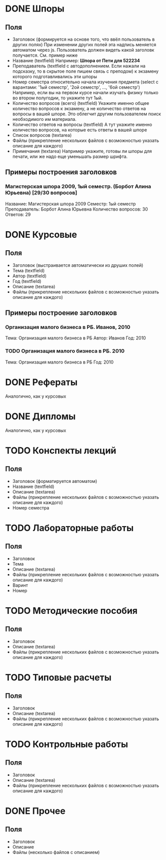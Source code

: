 * DONE Шпоры
** Поля
- Заголовок (формируется на основе того, что ввёл пользователь в других полях)
  При изменении других полей эта надпись меняется автоматом через js. Пользователь должен видеть какой заголовк получается. См. пример ниже
- Название (textfield)
  Например: *Шпора от Пети для 522234*
- Преподаватель (textfield с автодополнением. Если нажали на подсказку, то в скрытое поле пишем связь с преподом)
  к экзамену которого подготавливались эти шпоры
- Номер семестра относительно начала изучения предмета (select с варантами: '1ый семестр', '2ой семестр', ..., '6ой семестр')
  Например, если вы на первом курсе начали изучать физику только во втором полугодии, то укажите тут 1ый.
- Количество вопросов (всего) (textfield)
  Укажите именно общее количество вопросов к экзамену, а не количество ответов на вопросы в вашей шпоре. Это облегчит другим пользователем поиск необходимого им материала.
- Количество ответов на вопросы (textfield)
  А тут укажите именно количество вопросов, на которые есть ответы в вашей шпоре
- Список вопросов (textarea)
- Файлы (прикрепление нескольких файлов с возможностью указать описание для каждого)
- Примечания (textarea)
  Например укажите, готовы ли шпоры для печати, или же надо еще уменьшать размер шрифта.

** Примеры построения заголовков
*** Магистерская шпора 2009, 1ый семестр. (Борбот Алина Юрьевна) [29/30 вопросов]
Название: Магистерская шпора 2009
Семестр: 1ый семестр
Преподаватель: Борбот Алина Юрьевна
Количество вопросов: 30
Ответов: 29

* DONE Курсовые
** Поля
- Заголовок (выстраивается автоматически из друших полей)
- Тема (textfield)
- Автор (textfield)
- Год (textfield)
- Описание (textarea)
- Файлы (прикрепление нескольких файлов с возможностью указать описание для каждого)

** Примеры построение заголовков
*** Организация малого бизнеса в РБ. Иванов, 2010
Тема: Организация малого бизнеса в РБ
Автор: Иванов
Год: 2010
*** TODO Организация малого бизнеса в РБ. 2010
Тема: Организация малого бизнеса в РБ
Год: 2010

* DONE Рефераты
Аналогично, как у курсовых

* DONE Дипломы
Аналогично, как у курсовых

* TODO Конспекты лекций
** Поля
- Заголовок (форматируется автоматом)
- Название (textfield)
- Описание (textarea)
- Файлы (прикрепление нескольких файлов с возможностью указать описание для каждого)
- Номер семестра


* TODO Лабораторные работы
** Поля
- Заголовок
- Тема
- Описание (textarea)
- Файлы (прикрепление нескольких файлов с возможностью указать описание для каждого)
- Варинт
- Номер


* TODO Методические пособия
** Поля
- Заголовок
- Описание (textarea)
- Файлы (прикрепление нескольких файлов с возможностью указать описание для каждого)

* TODO Типовые расчеты
** Поля
- Заголовок
- Описание (textarea)
- Файлы (прикрепление нескольких файлов с возможностью указать описание для каждого)

* TODO Контрольные работы
** Поля
- Заголовок
- Описание (textarea)
- Файлы (прикрепление нескольких файлов с возможностью указать описание для каждого)

* DONE Прочее
** Поля
- Заголовок
- Описание
- Файлы (несколько файлов с описанием)
